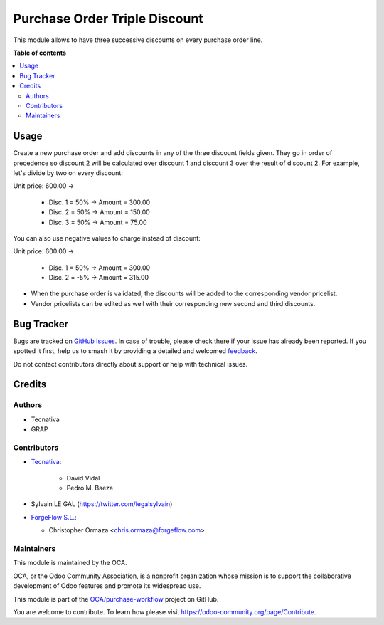 ==============================
Purchase Order Triple Discount
==============================

.. 
   !!!!!!!!!!!!!!!!!!!!!!!!!!!!!!!!!!!!!!!!!!!!!!!!!!!!
   !! This file is generated by oca-gen-addon-readme !!
   !! changes will be overwritten.                   !!
   !!!!!!!!!!!!!!!!!!!!!!!!!!!!!!!!!!!!!!!!!!!!!!!!!!!!
   !! source digest: sha256:b5ffbd7784eeab11f11eb286624aeac858ec7a22bf3e83a7fb840a800bebc70a
   !!!!!!!!!!!!!!!!!!!!!!!!!!!!!!!!!!!!!!!!!!!!!!!!!!!!

.. |badge1| image:: https://img.shields.io/badge/maturity-Beta-yellow.png
    :target: https://odoo-community.org/page/development-status
    :alt: Beta
.. |badge2| image:: https://img.shields.io/badge/licence-AGPL--3-blue.png
    :target: http://www.gnu.org/licenses/agpl-3.0-standalone.html
    :alt: License: AGPL-3
.. |badge3| image:: https://img.shields.io/badge/github-OCA%2Fpurchase--workflow-lightgray.png?logo=github
    :target: https://github.com/OCA/purchase-workflow/tree/17.0/purchase_triple_discount
    :alt: OCA/purchase-workflow
.. |badge4| image:: https://img.shields.io/badge/weblate-Translate%20me-F47D42.png
    :target: https://translation.odoo-community.org/projects/purchase-workflow-17-0/purchase-workflow-17-0-purchase_triple_discount
    :alt: Translate me on Weblate
.. |badge5| image:: https://img.shields.io/badge/runboat-Try%20me-875A7B.png
    :target: https://runboat.odoo-community.org/builds?repo=OCA/purchase-workflow&target_branch=17.0
    :alt: Try me on Runboat

|badge1| |badge2| |badge3| |badge4| |badge5|

This module allows to have three successive discounts on every purchase
order line.

**Table of contents**

.. contents::
   :local:

Usage
=====

Create a new purchase order and add discounts in any of the three
discount fields given. They go in order of precedence so discount 2 will
be calculated over discount 1 and discount 3 over the result of discount
2. For example, let's divide by two on every discount:

Unit price: 600.00 ->

   -  Disc. 1 = 50% -> Amount = 300.00
   -  Disc. 2 = 50% -> Amount = 150.00
   -  Disc. 3 = 50% -> Amount = 75.00

You can also use negative values to charge instead of discount:

Unit price: 600.00 ->

   -  Disc. 1 = 50% -> Amount = 300.00
   -  Disc. 2 = -5% -> Amount = 315.00

-  When the purchase order is validated, the discounts will be added to
   the corresponding vendor pricelist.
-  Vendor pricelists can be edited as well with their corresponding new
   second and third discounts.

Bug Tracker
===========

Bugs are tracked on `GitHub Issues <https://github.com/OCA/purchase-workflow/issues>`_.
In case of trouble, please check there if your issue has already been reported.
If you spotted it first, help us to smash it by providing a detailed and welcomed
`feedback <https://github.com/OCA/purchase-workflow/issues/new?body=module:%20purchase_triple_discount%0Aversion:%2017.0%0A%0A**Steps%20to%20reproduce**%0A-%20...%0A%0A**Current%20behavior**%0A%0A**Expected%20behavior**>`_.

Do not contact contributors directly about support or help with technical issues.

Credits
=======

Authors
-------

* Tecnativa
* GRAP

Contributors
------------

-  `Tecnativa <https://www.tecnativa.com>`__:

      -  David Vidal
      -  Pedro M. Baeza

-  Sylvain LE GAL (https://twitter.com/legalsylvain)

-  `ForgeFlow S.L. <https://www.forgeflow.com>`__:

   -  Christopher Ormaza <chris.ormaza@forgeflow.com>

Maintainers
-----------

This module is maintained by the OCA.

.. image:: https://odoo-community.org/logo.png
   :alt: Odoo Community Association
   :target: https://odoo-community.org

OCA, or the Odoo Community Association, is a nonprofit organization whose
mission is to support the collaborative development of Odoo features and
promote its widespread use.

This module is part of the `OCA/purchase-workflow <https://github.com/OCA/purchase-workflow/tree/17.0/purchase_triple_discount>`_ project on GitHub.

You are welcome to contribute. To learn how please visit https://odoo-community.org/page/Contribute.
